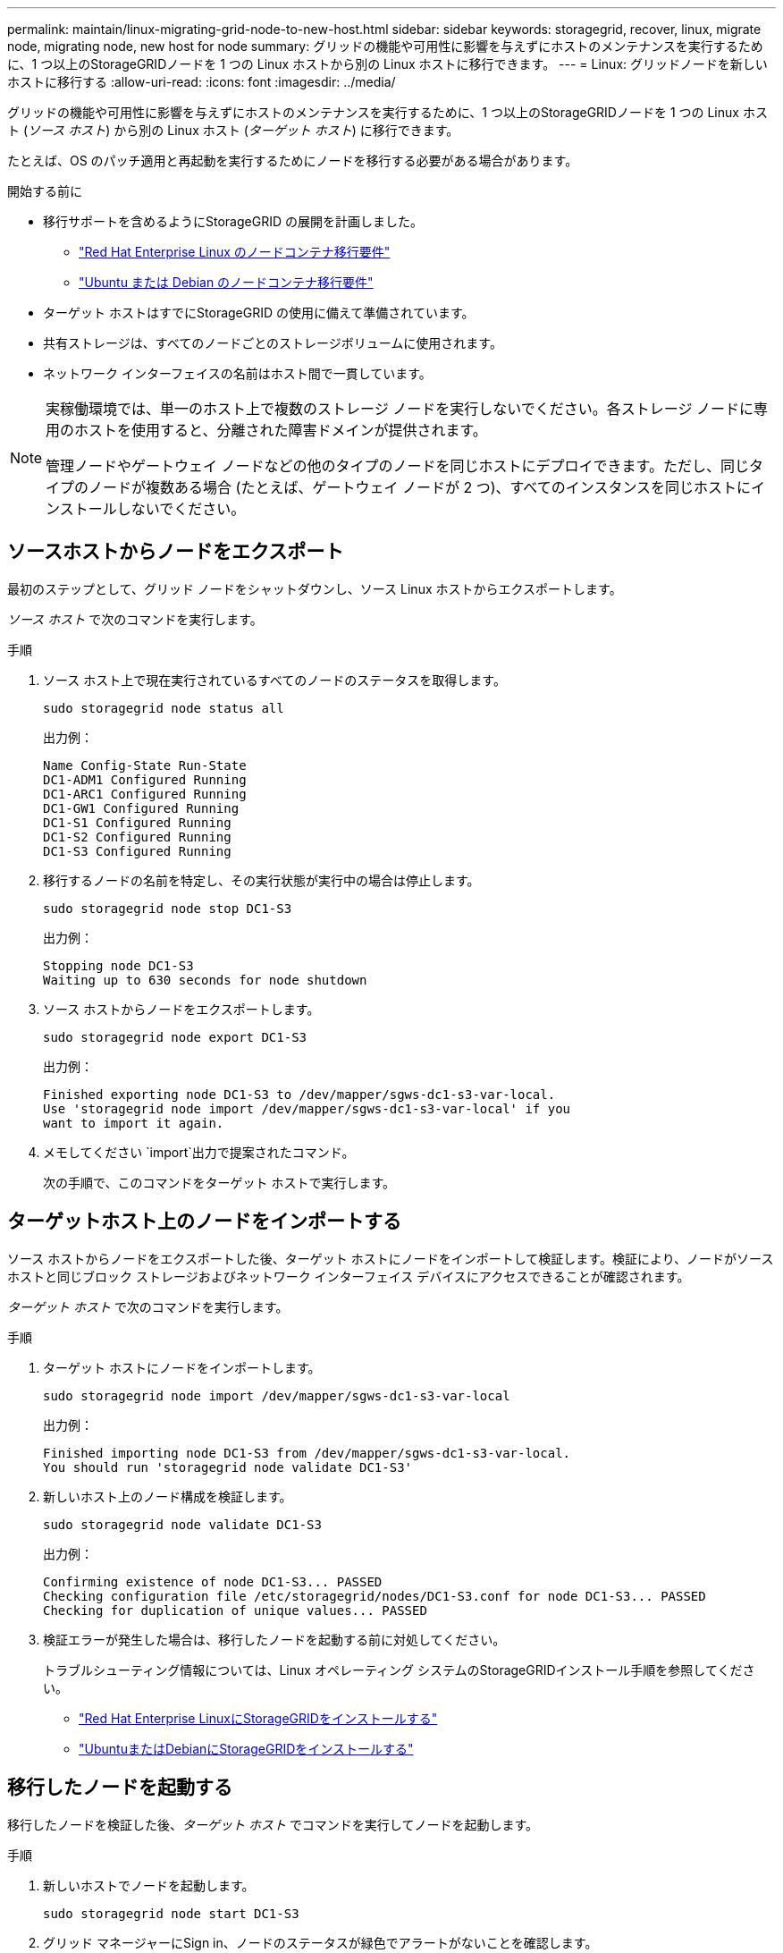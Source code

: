 ---
permalink: maintain/linux-migrating-grid-node-to-new-host.html 
sidebar: sidebar 
keywords: storagegrid, recover, linux, migrate node, migrating node, new host for node 
summary: グリッドの機能や可用性に影響を与えずにホストのメンテナンスを実行するために、1 つ以上のStorageGRIDノードを 1 つの Linux ホストから別の Linux ホストに移行できます。 
---
= Linux: グリッドノードを新しいホストに移行する
:allow-uri-read: 
:icons: font
:imagesdir: ../media/


[role="lead"]
グリッドの機能や可用性に影響を与えずにホストのメンテナンスを実行するために、1 つ以上のStorageGRIDノードを 1 つの Linux ホスト (_ソース ホスト_) から別の Linux ホスト (_ターゲット ホスト_) に移行できます。

たとえば、OS のパッチ適用と再起動を実行するためにノードを移行する必要がある場合があります。

.開始する前に
* 移行サポートを含めるようにStorageGRID の展開を計画しました。
+
** link:../rhel/node-container-migration-requirements.html["Red Hat Enterprise Linux のノードコンテナ移行要件"]
** link:../ubuntu/node-container-migration-requirements.html["Ubuntu または Debian のノードコンテナ移行要件"]


* ターゲット ホストはすでにStorageGRID の使用に備えて準備されています。
* 共有ストレージは、すべてのノードごとのストレージボリュームに使用されます。
* ネットワーク インターフェイスの名前はホスト間で一貫しています。


[NOTE]
====
実稼働環境では、単一のホスト上で複数のストレージ ノードを実行しないでください。各ストレージ ノードに専用のホストを使用すると、分離された障害ドメインが提供されます。

管理ノードやゲートウェイ ノードなどの他のタイプのノードを同じホストにデプロイできます。ただし、同じタイプのノードが複数ある場合 (たとえば、ゲートウェイ ノードが 2 つ)、すべてのインスタンスを同じホストにインストールしないでください。

====


== ソースホストからノードをエクスポート

最初のステップとして、グリッド ノードをシャットダウンし、ソース Linux ホストからエクスポートします。

_ソース ホスト_ で次のコマンドを実行します。

.手順
. ソース ホスト上で現在実行されているすべてのノードのステータスを取得します。
+
`sudo storagegrid node status all`

+
出力例：

+
[listing]
----
Name Config-State Run-State
DC1-ADM1 Configured Running
DC1-ARC1 Configured Running
DC1-GW1 Configured Running
DC1-S1 Configured Running
DC1-S2 Configured Running
DC1-S3 Configured Running
----
. 移行するノードの名前を特定し、その実行状態が実行中の場合は停止します。
+
`sudo storagegrid node stop DC1-S3`

+
出力例：

+
[listing]
----
Stopping node DC1-S3
Waiting up to 630 seconds for node shutdown
----
. ソース ホストからノードをエクスポートします。
+
`sudo storagegrid node export DC1-S3`

+
出力例：

+
[listing]
----
Finished exporting node DC1-S3 to /dev/mapper/sgws-dc1-s3-var-local.
Use 'storagegrid node import /dev/mapper/sgws-dc1-s3-var-local' if you
want to import it again.
----
. メモしてください `import`出力で提案されたコマンド。
+
次の手順で、このコマンドをターゲット ホストで実行します。





== ターゲットホスト上のノードをインポートする

ソース ホストからノードをエクスポートした後、ターゲット ホストにノードをインポートして検証します。検証により、ノードがソース ホストと同じブロック ストレージおよびネットワーク インターフェイス デバイスにアクセスできることが確認されます。

_ターゲット ホスト_ で次のコマンドを実行します。

.手順
. ターゲット ホストにノードをインポートします。
+
`sudo storagegrid node import /dev/mapper/sgws-dc1-s3-var-local`

+
出力例：

+
[listing]
----
Finished importing node DC1-S3 from /dev/mapper/sgws-dc1-s3-var-local.
You should run 'storagegrid node validate DC1-S3'
----
. 新しいホスト上のノード構成を検証します。
+
`sudo storagegrid node validate DC1-S3`

+
出力例：

+
[listing]
----
Confirming existence of node DC1-S3... PASSED
Checking configuration file /etc/storagegrid/nodes/DC1-S3.conf for node DC1-S3... PASSED
Checking for duplication of unique values... PASSED
----
. 検証エラーが発生した場合は、移行したノードを起動する前に対処してください。
+
トラブルシューティング情報については、Linux オペレーティング システムのStorageGRIDインストール手順を参照してください。

+
** link:../rhel/index.html["Red Hat Enterprise LinuxにStorageGRIDをインストールする"]
** link:../ubuntu/index.html["UbuntuまたはDebianにStorageGRIDをインストールする"]






== 移行したノードを起動する

移行したノードを検証した後、_ターゲット ホスト_ でコマンドを実行してノードを起動します。

.手順
. 新しいホストでノードを起動します。
+
`sudo storagegrid node start DC1-S3`

. グリッド マネージャーにSign in、ノードのステータスが緑色でアラートがないことを確認します。
+

CAUTION: ノードのステータスが緑色であることを確認すると、移行されたノードが完全に再起動され、グリッドに再参加したことが保証されます。ステータスが緑色でない場合は、複数のノードがサービス停止にならないように、追加のノードを移行しないでください。

. Grid Manager にアクセスできない場合は、10 分待ってから次のコマンドを実行します。
+
`sudo storagegrid node status _node-name`

+
移行されたノードの実行状態が実行中であることを確認します。


